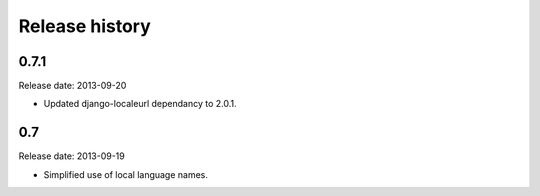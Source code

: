 Release history
=====================================
0.7.1
-------------------------------------
Release date: 2013-09-20

- Updated django-localeurl dependancy to 2.0.1.

0.7
-------------------------------------
Release date: 2013-09-19

- Simplified use of local language names.
